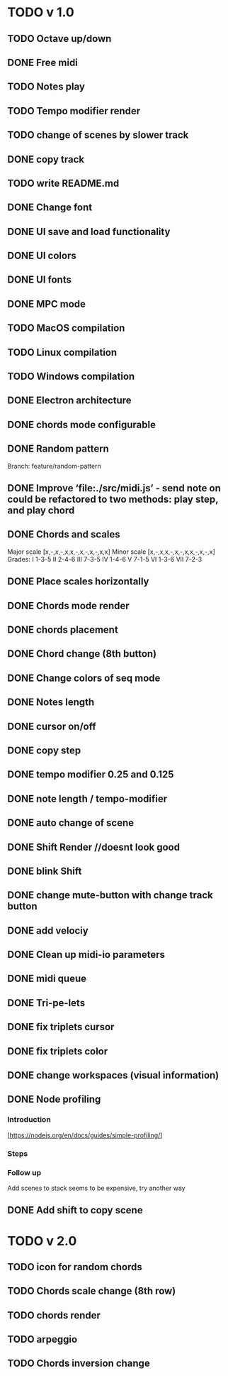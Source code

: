 * TODO v 1.0
** TODO Octave up/down
** DONE Free midi
** TODO Notes play
** TODO Tempo modifier render
** TODO change of scenes by slower track
** DONE copy track
** TODO write README.md
** DONE Change font
** DONE UI save and load functionality
** DONE UI colors
** DONE UI fonts
** DONE MPC mode
** TODO MacOS compilation
** TODO Linux compilation
** TODO Windows compilation
** DONE Electron architecture
** DONE chords mode configurable
** DONE Random pattern
 Branch: feature/random-pattern
** DONE Improve ‘file:./src/midi.js’ - send note on could be refactored to two methods: play step, and play chord
** DONE Chords and scales
Major scale [x,-,x,-,x,x,-,x,-,x,-,x,x]
Minor scale [x,-,x,x,-,x,-,x,x,-,x,-,x]
Grades:
I 1-3-5
II 2-4-6
III 7-3-5
IV 1-4-6
V 7-1-5
VI 1-3-6
VII 7-2-3
** DONE Place scales horizontally
** DONE Chords mode render
** DONE chords placement
** DONE Chord change (8th button)
** DONE Change colors of seq mode
** DONE Notes length
** DONE cursor on/off
** DONE copy step
** DONE tempo modifier 0.25 and 0.125
** DONE note length / tempo-modifier
** DONE auto change of scene
** DONE Shift Render //doesnt look good
** DONE blink Shift
** DONE change mute-button with change track button
** DONE add velociy
** DONE Clean up midi-io parameters
** DONE midi queue
** DONE Tri-pe-lets
** DONE fix triplets cursor
** DONE fix triplets color
** DONE change workspaces (visual information)
** DONE Node profiling
*** Introduction
[https://nodejs.org/en/docs/guides/simple-profiling/]
*** Steps
*** Follow up
Add scenes to stack seems to be expensive, try another way

** DONE Add shift to copy scene
* TODO v 2.0
** TODO icon for random chords
** TODO Chords scale change (8th row)
** TODO chords render
** TODO arpeggio
** TODO Chords inversion change
